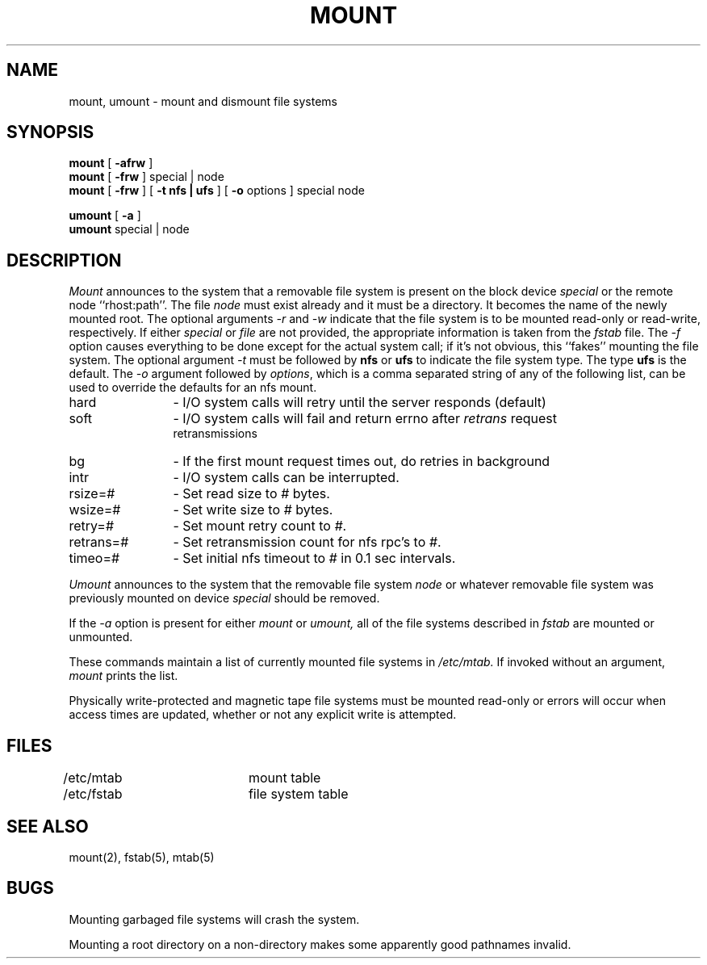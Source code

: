 .\" Copyright (c) 1980 Regents of the University of California.
.\" All rights reserved.  The Berkeley software License Agreement
.\" specifies the terms and conditions for redistribution.
.\"
.\"	@(#)mount.8	6.4 (Berkeley) 7/11/89
.\"
.TH MOUNT 8 ""
.UC 4
.SH NAME
mount, umount \- mount and dismount file systems
.SH SYNOPSIS
.B mount
[
.B \-afrw
]
.br
.B mount
[
.B \-frw
]
special | node
.br
.B mount
[
.B \-frw
] [
.B \-t
.B nfs | ufs
] [
.B \-o
options
]
special node
.br
.PP
.B umount
[
.B \-a
]
.br
.B umount
special | node
.br
.SH DESCRIPTION
.I Mount
announces to the system that a removable file system is present on the
block device \fIspecial\fP or the remote node ``rhost:path''. 
The file \fInode\fP must exist already and
it must be a directory.  It becomes the name of the newly mounted root.
The optional arguments \fI-r\fP and \fI-w\fP indicate that the file
system is to be mounted read-only or read-write, respectively.  If
either \fIspecial\fP or \fIfile\fP are not provided, the appropriate
information is taken from the \fIfstab\fP file.  The \fI-f\fP option
causes everything to be done except for the actual system call; if it's
not obvious, this ``fakes'' mounting the file system.
The optional argument \fI-t\fP must be followed by \fBnfs\fP or
\fBufs\fP to indicate the file system type. The type \fBufs\fP is
the default.
The \fI-o\fP argument followed by \fIoptions\fP, which is a comma
separated string of any of the following list,
can be used to override the defaults for an nfs mount.
.PP
.nf
.IP "hard" 12
- I/O system calls will retry until the server responds (default)
.IP "soft" 12
- I/O system calls will fail and return errno after \fIretrans\fP request
retransmissions
.IP "bg" 12
- If the first mount request times out, do retries in background
.IP "intr" 12
- I/O system calls can be interrupted.
.IP "rsize=#" 12
- Set read size to \fI#\fP bytes.
.IP "wsize=#" 12
- Set write size to \fI#\fP bytes.
.IP "retry=#" 12
- Set mount retry count to \fI#\fP.
.IP "retrans=#" 12
- Set retransmission count for nfs rpc's to \fI#\fP.
.IP "timeo=#" 12
- Set initial nfs timeout to \fI#\fP in 0.1 sec intervals.
.fi
.PP
.I Umount
announces to the system that the removable file system \fInode\fP
or whatever removable file system was previously mounted on device
\fIspecial\fP should be removed.
.PP
If the \fI-a\fP option is present for either
.I mount
or
.I umount,
all of the file systems described in
.I fstab
are mounted or unmounted.
.PP
These commands
maintain a list of currently mounted file systems in
.I /etc/mtab.
If invoked without an argument,
.I mount
prints the list.
.PP
Physically write-protected and magnetic tape file
systems must be mounted read-only
or errors will occur when access times are updated,
whether or not any explicit write is attempted.
.SH FILES
/etc/mtab		mount table
.br
/etc/fstab	file system table
.SH "SEE ALSO"
mount(2), fstab(5), mtab(5)
.SH BUGS
Mounting garbaged file systems will crash the system.
.PP
Mounting a root directory on a non-directory
makes some apparently good pathnames invalid.
